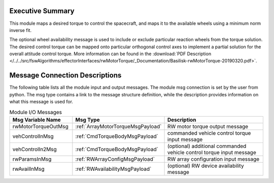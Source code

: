 Executive Summary
-----------------

This module maps a desired torque to control the spacecraft, and maps it to the available wheels using a minimum norm inverse fit.

The optional wheel availability message is used to include or exclude particular reaction wheels from the torque solution.  The desired control torque can be mapped onto particular orthogonal control axes to implement a partial solution for the overall attitude control torque.  More information can be found in the
:download:`PDF Description </../../src/fswAlgorithms/effectorInterfaces/rwMotorTorque/_Documentation/Basilisk-rwMotorTorque-20190320.pdf>`.


Message Connection Descriptions
-------------------------------
The following table lists all the module input and output messages.  The module msg connection is set by the
user from python.  The msg type contains a link to the message structure definition, while the description
provides information on what this message is used for.

.. list-table:: Module I/O Messages
    :widths: 25 25 50
    :header-rows: 1

    * - Msg Variable Name
      - Msg Type
      - Description
    * - rwMotorTorqueOutMsg
      - :ref:`ArrayMotorTorqueMsgPayload`
      - RW motor torque output message
    * - vehControlInMsg
      - :ref:`CmdTorqueBodyMsgPayload`
      - commanded vehicle control torque input message
    * - vehControlIn2Msg
      - :ref:`CmdTorqueBodyMsgPayload`
      - (optional) additional commanded vehicle control torque input message
    * - rwParamsInMsg
      - :ref:`RWArrayConfigMsgPayload`
      - RW array configuration input message
    * - rwAvailInMsg
      - :ref:`RWAvailabilityMsgPayload`
      - (optional) RW device availability message


